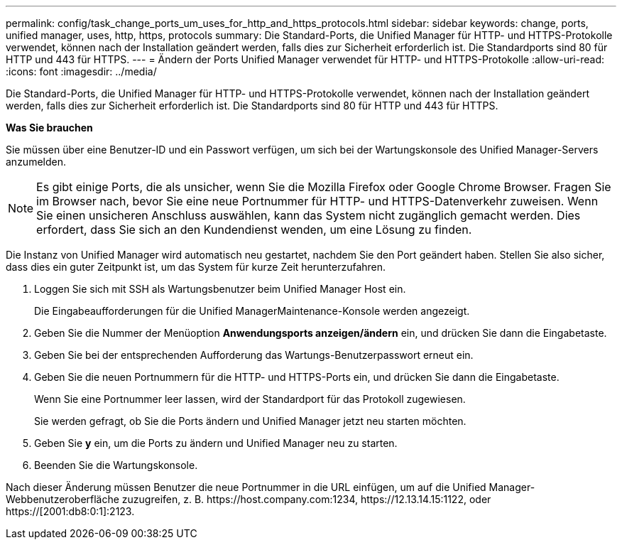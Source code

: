 ---
permalink: config/task_change_ports_um_uses_for_http_and_https_protocols.html 
sidebar: sidebar 
keywords: change, ports, unified manager, uses, http, https, protocols 
summary: Die Standard-Ports, die Unified Manager für HTTP- und HTTPS-Protokolle verwendet, können nach der Installation geändert werden, falls dies zur Sicherheit erforderlich ist. Die Standardports sind 80 für HTTP und 443 für HTTPS. 
---
= Ändern der Ports Unified Manager verwendet für HTTP- und HTTPS-Protokolle
:allow-uri-read: 
:icons: font
:imagesdir: ../media/


[role="lead"]
Die Standard-Ports, die Unified Manager für HTTP- und HTTPS-Protokolle verwendet, können nach der Installation geändert werden, falls dies zur Sicherheit erforderlich ist. Die Standardports sind 80 für HTTP und 443 für HTTPS.

*Was Sie brauchen*

Sie müssen über eine Benutzer-ID und ein Passwort verfügen, um sich bei der Wartungskonsole des Unified Manager-Servers anzumelden.

[NOTE]
====
Es gibt einige Ports, die als unsicher, wenn Sie die Mozilla Firefox oder Google Chrome Browser. Fragen Sie im Browser nach, bevor Sie eine neue Portnummer für HTTP- und HTTPS-Datenverkehr zuweisen. Wenn Sie einen unsicheren Anschluss auswählen, kann das System nicht zugänglich gemacht werden. Dies erfordert, dass Sie sich an den Kundendienst wenden, um eine Lösung zu finden.

====
Die Instanz von Unified Manager wird automatisch neu gestartet, nachdem Sie den Port geändert haben. Stellen Sie also sicher, dass dies ein guter Zeitpunkt ist, um das System für kurze Zeit herunterzufahren.

. Loggen Sie sich mit SSH als Wartungsbenutzer beim Unified Manager Host ein.
+
Die Eingabeaufforderungen für die Unified ManagerMaintenance-Konsole werden angezeigt.

. Geben Sie die Nummer der Menüoption *Anwendungsports anzeigen/ändern* ein, und drücken Sie dann die Eingabetaste.
. Geben Sie bei der entsprechenden Aufforderung das Wartungs-Benutzerpasswort erneut ein.
. Geben Sie die neuen Portnummern für die HTTP- und HTTPS-Ports ein, und drücken Sie dann die Eingabetaste.
+
Wenn Sie eine Portnummer leer lassen, wird der Standardport für das Protokoll zugewiesen.

+
Sie werden gefragt, ob Sie die Ports ändern und Unified Manager jetzt neu starten möchten.

. Geben Sie *y* ein, um die Ports zu ändern und Unified Manager neu zu starten.
. Beenden Sie die Wartungskonsole.


Nach dieser Änderung müssen Benutzer die neue Portnummer in die URL einfügen, um auf die Unified Manager-Webbenutzeroberfläche zuzugreifen, z. B. +https://host.company.com:1234+, +https://12.13.14.15:1122+, oder +https://[2001:db8:0:1]:2123+.
